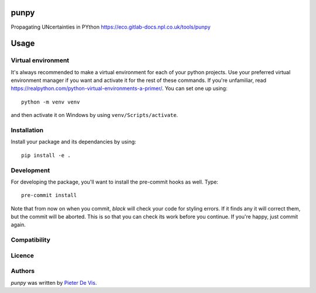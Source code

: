 punpy
=====

Propagating UNcertainties in PYthon
https://eco.gitlab-docs.npl.co.uk/tools/punpy 

Usage
=====

Virtual environment
-------------------

It's always recommended to make a virtual environment for each of your python
projects. Use your preferred virtual environment manager if you want and
activate it for the rest of these commands. If you're unfamiliar, read
https://realpython.com/python-virtual-environments-a-primer/. You can set one up
using::

    python -m venv venv

and then activate it on Windows by using ``venv/Scripts/activate``. 

Installation
------------

Install your package and its dependancies by using::

    pip install -e .

Development
-----------

For developing the package, you'll want to install the pre-commit hooks as well. Type::

    pre-commit install


Note that from now on when you commit, `black` will check your code for styling
errors. If it finds any it will correct them, but the commit will be aborted.
This is so that you can check its work before you continue. If you're happy,
just commit again. 

Compatibility
-------------

Licence
-------

Authors
-------

`punpy` was written by `Pieter De Vis <pieter.de.vis@npl.co.uk>`_.
